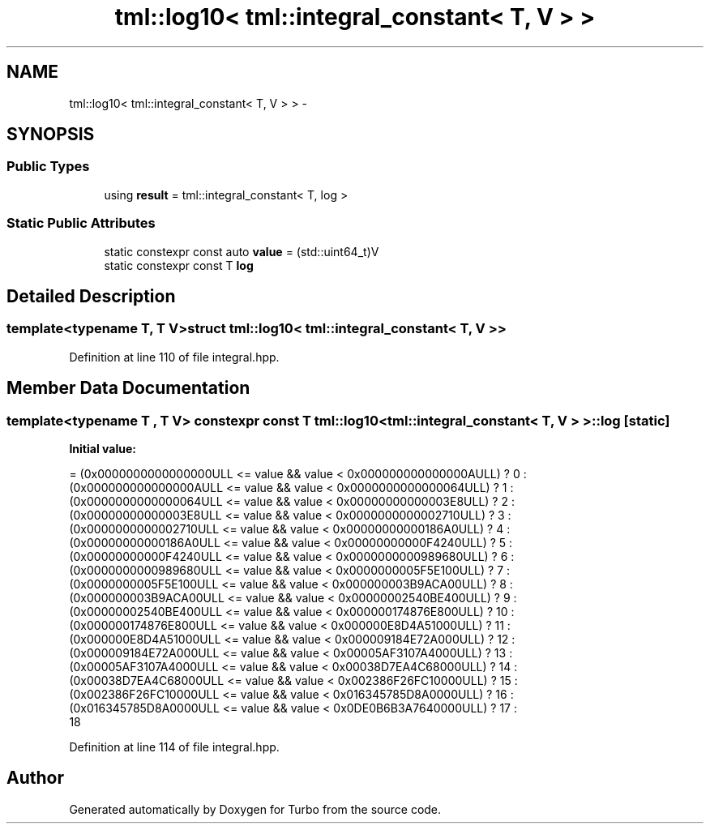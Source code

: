 .TH "tml::log10< tml::integral_constant< T, V > >" 3 "Fri Aug 22 2014" "Turbo" \" -*- nroff -*-
.ad l
.nh
.SH NAME
tml::log10< tml::integral_constant< T, V > > \- 
.SH SYNOPSIS
.br
.PP
.SS "Public Types"

.in +1c
.ti -1c
.RI "using \fBresult\fP = tml::integral_constant< T, log >"
.br
.in -1c
.SS "Static Public Attributes"

.in +1c
.ti -1c
.RI "static constexpr const auto \fBvalue\fP = (std::uint64_t)V"
.br
.ti -1c
.RI "static constexpr const T \fBlog\fP"
.br
.in -1c
.SH "Detailed Description"
.PP 

.SS "template<typename T, T V>struct tml::log10< tml::integral_constant< T, V > >"

.PP
Definition at line 110 of file integral\&.hpp\&.
.SH "Member Data Documentation"
.PP 
.SS "template<typename T , T V> constexpr const T \fBtml::log10\fP< tml::integral_constant< T, V > >::log\fC [static]\fP"
\fBInitial value:\fP
.PP
.nf
= (0x0000000000000000ULL <= value && value < 0x000000000000000AULL) ? 0 :  
                                       (0x000000000000000AULL <= value && value < 0x0000000000000064ULL) ? 1 :  
                                       (0x0000000000000064ULL <= value && value < 0x00000000000003E8ULL) ? 2 :  
                                       (0x00000000000003E8ULL <= value && value < 0x0000000000002710ULL) ? 3 :  
                                       (0x0000000000002710ULL <= value && value < 0x00000000000186A0ULL) ? 4 :  
                                       (0x00000000000186A0ULL <= value && value < 0x00000000000F4240ULL) ? 5 :  
                                       (0x00000000000F4240ULL <= value && value < 0x0000000000989680ULL) ? 6 :  
                                       (0x0000000000989680ULL <= value && value < 0x0000000005F5E100ULL) ? 7 :  
                                       (0x0000000005F5E100ULL <= value && value < 0x000000003B9ACA00ULL) ? 8 :  
                                       (0x000000003B9ACA00ULL <= value && value < 0x00000002540BE400ULL) ? 9 :  
                                       (0x00000002540BE400ULL <= value && value < 0x000000174876E800ULL) ? 10 : 
                                       (0x000000174876E800ULL <= value && value < 0x000000E8D4A51000ULL) ? 11 : 
                                       (0x000000E8D4A51000ULL <= value && value < 0x000009184E72A000ULL) ? 12 : 
                                       (0x000009184E72A000ULL <= value && value < 0x00005AF3107A4000ULL) ? 13 : 
                                       (0x00005AF3107A4000ULL <= value && value < 0x00038D7EA4C68000ULL) ? 14 : 
                                       (0x00038D7EA4C68000ULL <= value && value < 0x002386F26FC10000ULL) ? 15 : 
                                       (0x002386F26FC10000ULL <= value && value < 0x016345785D8A0000ULL) ? 16 : 
                                       (0x016345785D8A0000ULL <= value && value < 0x0DE0B6B3A7640000ULL) ? 17 : 
                                                                                                           18
.fi
.PP
Definition at line 114 of file integral\&.hpp\&.

.SH "Author"
.PP 
Generated automatically by Doxygen for Turbo from the source code\&.
